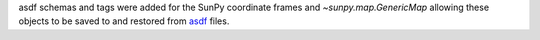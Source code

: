 asdf schemas and tags were added for the SunPy coordinate frames and `~sunpy.map.GenericMap` allowing these objects to be saved to and restored from `asdf <http://asdf.readthedocs.io/>`__ files.
